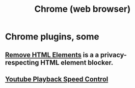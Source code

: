:PROPERTIES:
:ID:       eaf41de1-a3ef-4ab9-a052-8e800f633d97
:END:
#+title: Chrome (web browser)
* Chrome plugins, some
** [[https://github.com/JeffreyBenjaminBrown/public_notes_with_github-navigable_links/blob/master/remove_html_elements_chrome_extension.org][Remove HTML Elements]] is a a privacy-respecting HTML element blocker.
** [[https://github.com/JeffreyBenjaminBrown/public_notes_with_github-navigable_links/blob/master/youtube_playback_speed_control.org][Youtube Playback Speed Control]]
